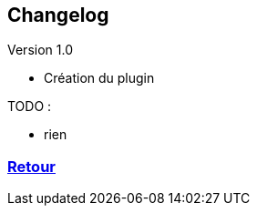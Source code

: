 :imagesdir: ../images
:icons:

== Changelog

Version 1.0

- Création du plugin

TODO :

- rien

=== link:index.asciidoc[Retour]
